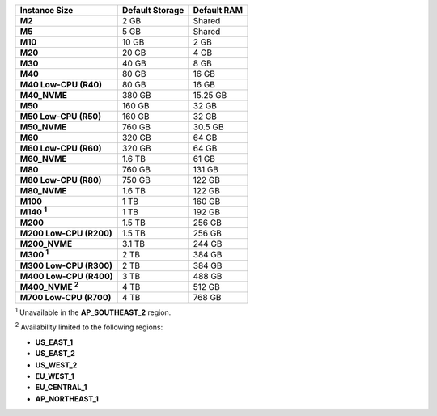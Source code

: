 .. list-table::
   :header-rows: 1
   :stub-columns: 1

   * - Instance Size
     - Default Storage
     - Default RAM

   * - M2
     - 2 GB
     - Shared

   * - M5
     - 5 GB
     - Shared

   * - M10
     - 10 GB
     - 2 GB

   * - M20
     - 20 GB
     - 4 GB

   * - M30
     - 40 GB
     - 8 GB

   * - M40
     - 80 GB
     - 16 GB

   * - M40 Low-CPU (R40)
     - 80 GB
     - 16 GB

   * - M40_NVME
     - 380 GB
     - 15.25 GB

   * - M50
     - 160 GB
     - 32 GB

   * - M50 Low-CPU (R50)
     - 160 GB
     - 32 GB

   * - M50_NVME
     - 760 GB
     - 30.5 GB

   * - M60
     - 320 GB
     - 64 GB

   * - M60 Low-CPU (R60)
     - 320 GB
     - 64 GB

   * - M60_NVME
     - 1.6 TB
     - 61 GB

   * - M80
     - 760 GB
     - 131 GB

   * - M80 Low-CPU (R80)
     - 750 GB
     - 122 GB

   * - M80_NVME
     - 1.6 TB
     - 122 GB

   * - M100
     - 1 TB
     - 160 GB

   * - M140 :sup:`1`
     - 1 TB
     - 192 GB

   * - M200
     - 1.5 TB
     - 256 GB

   * - M200 Low-CPU (R200)
     - 1.5 TB
     - 256 GB

   * - M200_NVME
     - 3.1 TB
     - 244 GB

   * - M300 :sup:`1`
     - 2 TB
     - 384 GB

   * - M300 Low-CPU (R300)
     - 2 TB
     - 384 GB

   * - M400 Low-CPU (R400)
     - 3 TB
     - 488 GB

   * - M400_NVME :sup:`2`
     - 4 TB
     - 512 GB

   * - M700 Low-CPU (R700)
     - 4 TB
     - 768 GB

:sup:`1` Unavailable in the **AP_SOUTHEAST_2** region.

:sup:`2` Availability limited to the following regions:

- **US_EAST_1**
- **US_EAST_2**
- **US_WEST_2**
- **EU_WEST_1**
- **EU_CENTRAL_1**
- **AP_NORTHEAST_1**
